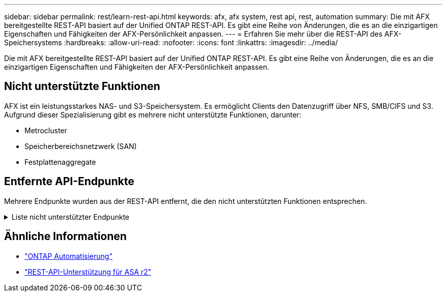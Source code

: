 ---
sidebar: sidebar 
permalink: rest/learn-rest-api.html 
keywords: afx, afx system, rest api, rest, automation 
summary: Die mit AFX bereitgestellte REST-API basiert auf der Unified ONTAP REST-API.  Es gibt eine Reihe von Änderungen, die es an die einzigartigen Eigenschaften und Fähigkeiten der AFX-Persönlichkeit anpassen. 
---
= Erfahren Sie mehr über die REST-API des AFX-Speichersystems
:hardbreaks:
:allow-uri-read: 
:nofooter: 
:icons: font
:linkattrs: 
:imagesdir: ../media/


[role="lead"]
Die mit AFX bereitgestellte REST-API basiert auf der Unified ONTAP REST-API.  Es gibt eine Reihe von Änderungen, die es an die einzigartigen Eigenschaften und Fähigkeiten der AFX-Persönlichkeit anpassen.



== Nicht unterstützte Funktionen

AFX ist ein leistungsstarkes NAS- und S3-Speichersystem.  Es ermöglicht Clients den Datenzugriff über NFS, SMB/CIFS und S3.  Aufgrund dieser Spezialisierung gibt es mehrere nicht unterstützte Funktionen, darunter:

* Metrocluster
* Speicherbereichsnetzwerk (SAN)
* Festplattenaggregate




== Entfernte API-Endpunkte

Mehrere Endpunkte wurden aus der REST-API entfernt, die den nicht unterstützten Funktionen entsprechen.

.Liste nicht unterstützter Endpunkte
[%collapsible]
====
[source, text]
----
/cluster/counter/tables
/cluster/metrocluster
/cluster/metrocluster/diagnostics
/cluster/metrocluster/dr-groups
/cluster/metrocluster/interconnects
/cluster/metrocluster/nodes
/cluster/metrocluster/operations
/cluster/metrocluster/svms
/network/fc/fabrics
/network/fc/interfaces
/network/fc/logins
/network/fc/ports
/network/fc/wwpn-aliases
/protocols/nvme/interfaces
/protocols/nvme/services
/protocols/nvme/subsystem-controllers
/protocols/nvme/subsystem-maps
/protocols/nvme/subsystems
/protocols/san/fcp/services
/protocols/san/igroups
/protocols/san/initiators
/protocols/san/iscsi/credentials
/protocols/san/iscsi/services
/protocols/san/iscsi/sessions
/protocols/san/lun-maps
/protocols/san/portsets
/protocols/san/vvol-bindings
/storage/luns
/storage/namespaces
----
====


== Ähnliche Informationen

* https://docs.netapp.com/us-en/ontap-automation["ONTAP Automatisierung"^]
* https://docs.netapp.com/us-en/asa-r2/learn-more/rest-api-support.html["REST-API-Unterstützung für ASA r2"^]

